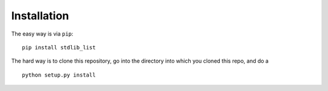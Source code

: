 Installation
============

The easy way is via ``pip``:

::

    pip install stdlib_list

The hard way is to clone this repository, go into the directory into which you cloned this repo, and do a

::

    python setup.py install
